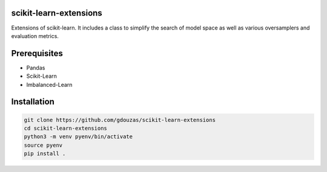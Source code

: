 scikit-learn-extensions
=======================

Extensions of scikit-learn. It includes a class to simplify the search of
model space as well as various oversamplers and evaluation metrics.

|Travis|_

.. |Travis| image:: https://travis-ci.org/georgedouzas/scikit-learn-extensions.svg?branch=master
.. _Travis: https://travis-ci.org/georgedouzas/scikit-learn-extension

Prerequisites
=============
- Pandas
- Scikit-Learn
- Imbalanced-Learn

Installation
============

.. code:: shell

    git clone https://github.com/gdouzas/scikit-learn-extensions
    cd scikit-learn-extensions
    python3 -m venv pyenv/bin/activate
    source pyenv
    pip install .